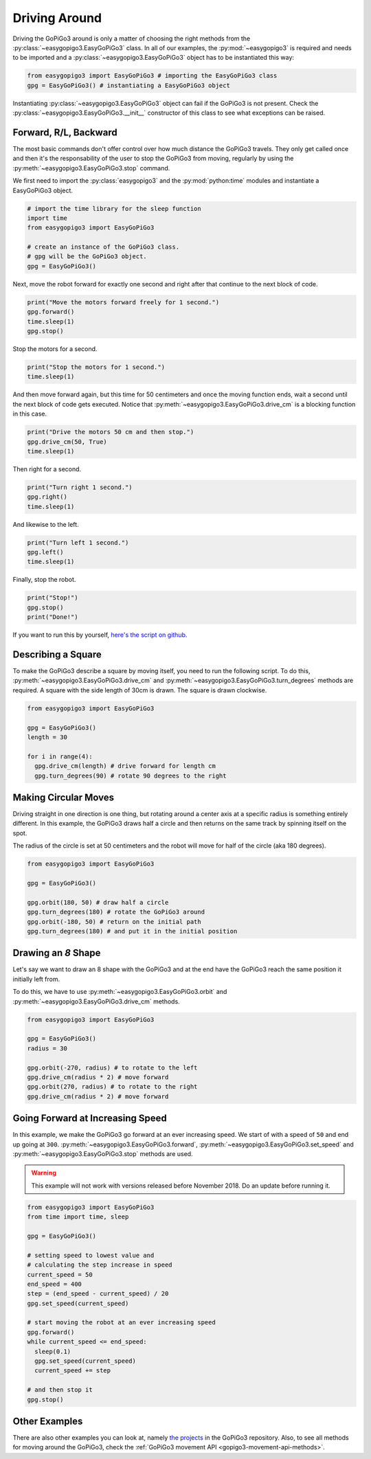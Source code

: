 .. _tutorials-basic-driving-chapter:

**************************
Driving Around
**************************

Driving the GoPiGo3 around is only a matter of choosing the right methods from the :py:class:`~easygopigo3.EasyGoPiGo3` class.
In all of our examples, the :py:mod:`~easygopigo3` is required and needs to be imported and a :py:class:`~easygopigo3.EasyGoPiGo3` object
has to be instantiated this way:

.. code-block:: python

   from easygopigo3 import EasyGoPiGo3 # importing the EasyGoPiGo3 class
   gpg = EasyGoPiGo3() # instantiating a EasyGoPiGo3 object

Instantiating :py:class:`~easygopigo3.EasyGoPiGo3` object can fail if the GoPiGo3 is not present.
Check the :py:class:`~easygopigo3.EasyGoPiGo3.__init__` constructor of this class to see what exceptions can be raised.

=======================
Forward, R/L, Backward
=======================

The most basic commands don't offer control over how much distance the GoPiGo3 travels. They only get called once and then
it's the responsability of the user to stop the GoPiGo3 from moving, regularly by using the :py:meth:`~easygopigo3.EasyGoPiGo3.stop` command.

We first need to import the :py:class:`easygopigo3` and the :py:mod:`python:time` modules and instantiate a EasyGoPiGo3 object.

.. code-block:: python

    # import the time library for the sleep function
    import time
    from easygopigo3 import EasyGoPiGo3

    # create an instance of the GoPiGo3 class.
    # gpg will be the GoPiGo3 object.
    gpg = EasyGoPiGo3()

Next, move the robot forward for exactly one second and right after that continue to the next block of code.

.. code-block:: python

    print("Move the motors forward freely for 1 second.")
    gpg.forward()
    time.sleep(1)
    gpg.stop()

Stop the motors for a second.

.. code-block:: python

    print("Stop the motors for 1 second.")
    time.sleep(1)

And then move forward again, but this time for 50 centimeters and once the moving function ends, wait a second until the next block of code
gets executed. Notice that :py:meth:`~easygopigo3.EasyGoPiGo3.drive_cm` is a blocking function in this case.

.. code-block:: python

    print("Drive the motors 50 cm and then stop.")
    gpg.drive_cm(50, True)
    time.sleep(1)


Then right for a second.

.. code-block:: python

    print("Turn right 1 second.")
    gpg.right()
    time.sleep(1)

And likewise to the left.

.. code-block:: python

    print("Turn left 1 second.")
    gpg.left()
    time.sleep(1)

Finally, stop the robot.

.. code-block:: python

    print("Stop!")
    gpg.stop()
    print("Done!")

If you want to run this by yourself, `here's the script on github <https://github.com/DexterInd/GoPiGo3/blob/master/Software/Python/Examples/easy_Motors.py>`_.

.. image:: https://i.imgur.com/xWzt6c4.gif

=======================
Describing a Square
=======================

To make the GoPiGo3 describe a square by moving itself, you need to run the following script.
To do this, :py:meth:`~easygopigo3.EasyGoPiGo3.drive_cm` and :py:meth:`~easygopigo3.EasyGoPiGo3.turn_degrees`
methods are required. A square with the side length of 30cm is drawn. The square is drawn clockwise.

.. code-block:: python

   from easygopigo3 import EasyGoPiGo3

   gpg = EasyGoPiGo3()
   length = 30

   for i in range(4):
     gpg.drive_cm(length) # drive forward for length cm
     gpg.turn_degrees(90) # rotate 90 degrees to the right

.. image:: https://i.imgur.com/6Q7uHq9.gif

=====================
Making Circular Moves
=====================

Driving straight in one direction is one thing, but rotating around a center axis at a specific radius is
something entirely different. In this example, the GoPiGo3 draws half a circle and then returns
on the same track by spinning itself on the spot.

The radius of the circle is set at 50 centimeters and the robot will move for half of the circle (aka 180 degrees).

.. code-block:: python

   from easygopigo3 import EasyGoPiGo3

   gpg = EasyGoPiGo3()

   gpg.orbit(180, 50) # draw half a circle
   gpg.turn_degrees(180) # rotate the GoPiGo3 around
   gpg.orbit(-180, 50) # return on the initial path
   gpg.turn_degrees(180) # and put it in the initial position

.. image:: https://i.imgur.com/cfdbsID.gif

====================
Drawing an *8* Shape
====================

Let's say we want to draw an 8 shape with the GoPiGo3 and at the end have the GoPiGo3 reach the same position
it initially left from.

To do this, we have to use :py:meth:`~easygopigo3.EasyGoPiGo3.orbit` and :py:meth:`~easygopigo3.EasyGoPiGo3.drive_cm` methods.

.. code-block:: python

   from easygopigo3 import EasyGoPiGo3

   gpg = EasyGoPiGo3()
   radius = 30

   gpg.orbit(-270, radius) # to rotate to the left
   gpg.drive_cm(radius * 2) # move forward
   gpg.orbit(270, radius) # to rotate to the right
   gpg.drive_cm(radius * 2) # move forward

.. image:: https://i.imgur.com/SQrRBd8.gif

=================================
Going Forward at Increasing Speed
=================================

In this example, we make the GoPiGo3 go forward at an ever increasing speed. We start of with a speed of ``50`` and end up going at ``300``.
:py:meth:`~easygopigo3.EasyGoPiGo3.forward`, :py:meth:`~easygopigo3.EasyGoPiGo3.set_speed` and :py:meth:`~easygopigo3.EasyGoPiGo3.stop` methods are used.

.. warning::

   This example will not work with versions released before November 2018. Do an update before running it.

.. code-block:: python

   from easygopigo3 import EasyGoPiGo3
   from time import time, sleep

   gpg = EasyGoPiGo3()

   # setting speed to lowest value and
   # calculating the step increase in speed
   current_speed = 50
   end_speed = 400
   step = (end_speed - current_speed) / 20
   gpg.set_speed(current_speed)

   # start moving the robot at an ever increasing speed
   gpg.forward()
   while current_speed <= end_speed:
     sleep(0.1)
     gpg.set_speed(current_speed)
     current_speed += step

   # and then stop it
   gpg.stop()

.. image:: https://i.imgur.com/v4KqoZr.gif

==============
Other Examples
==============

There are also other examples you can look at, namely `the projects <https://github.com/DexterInd/GoPiGo3/blob/master/Projects>`_ in the GoPiGo3 repository.
Also, to see all methods for moving around the GoPiGo3, check the :ref:`GoPiGo3 movement API <gopigo3-movement-api-methods>`.
